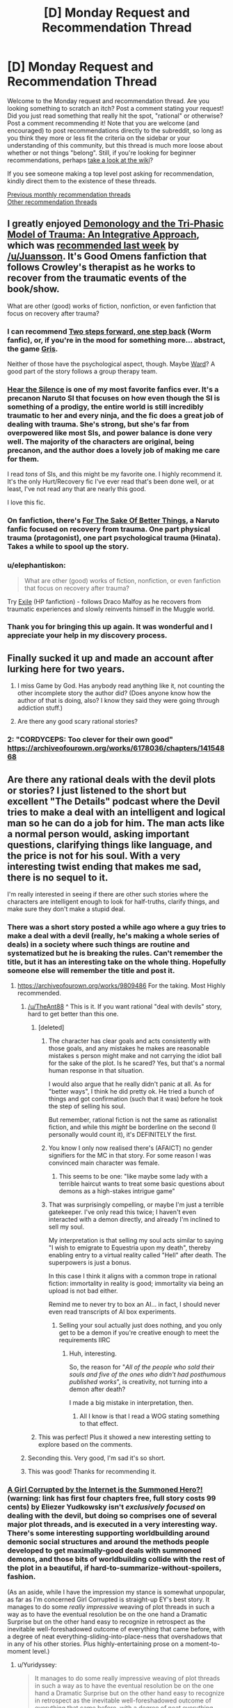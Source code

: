 #+TITLE: [D] Monday Request and Recommendation Thread

* [D] Monday Request and Recommendation Thread
:PROPERTIES:
:Author: AutoModerator
:Score: 33
:DateUnix: 1575299088.0
:DateShort: 2019-Dec-02
:END:
Welcome to the Monday request and recommendation thread. Are you looking something to scratch an itch? Post a comment stating your request! Did you just read something that really hit the spot, "rational" or otherwise? Post a comment recommending it! Note that you are welcome (and encouraged) to post recommendations directly to the subreddit, so long as you think they more or less fit the criteria on the sidebar or your understanding of this community, but this thread is much more loose about whether or not things "belong". Still, if you're looking for beginner recommendations, perhaps [[https://www.reddit.com/r/rational/wiki][take a look at the wiki]]?

If you see someone making a top level post asking for recommendation, kindly direct them to the existence of these threads.

[[http://www.reddit.com/r/rational/wiki/monthlyrecommendation][Previous monthly recommendation threads]]\\
[[http://pastebin.com/SbME9sXy][Other recommendation threads]]


** I greatly enjoyed [[https://archiveofourown.org/works/20177950/chapters/47807593][Demonology and the Tri-Phasic Model of Trauma: An Integrative Approach]], which was [[https://old.reddit.com/r/rational/comments/e1h8gc/d_monday_request_and_recommendation_thread/f8p9tp4/][recommended last week]] by [[/u/Juansson]]. It's Good Omens fanfiction that follows Crowley's therapist as he works to recover from the traumatic events of the book/show.

What are other (good) works of fiction, nonfiction, or even fanfiction that focus on recovery after trauma?
:PROPERTIES:
:Author: major_fox_pass
:Score: 24
:DateUnix: 1575310522.0
:DateShort: 2019-Dec-02
:END:

*** I can recommend [[https://forums.spacebattles.com/threads/two-steps-forward-one-step-back-worm-au.568306/][Two steps forward, one step back]] (Worm fanfic), or, if you're in the mood for something more... abstract, the game [[https://store.steampowered.com/app/683320/GRIS/][Gris]].

Neither of those have the psychological aspect, though. Maybe [[https://www.parahumans.net/about/][Ward]]? A good part of the story follows a group therapy team.
:PROPERTIES:
:Score: 9
:DateUnix: 1575310834.0
:DateShort: 2019-Dec-02
:END:


*** [[https://archiveofourown.org/works/15406896][Hear the Silence]] is one of my most favorite fanfics ever. It's a precanon Naruto SI that focuses on how even though the SI is something of a prodigy, the entire world is still incredibly traumatic to her and every ninja, and the fic does a great job of dealing with trauma. She's strong, but she's far from overpowered like most SIs, and power balance is done very well. The majority of the characters are original, being precanon, and the author does a lovely job of making me care for them.

I read /tons/ of SIs, and this might be my favorite one. I highly recommend it. It's the only Hurt/Recovery fic I've ever read that's been done well, or at least, I've not read any that are nearly this good.

I love this fic.
:PROPERTIES:
:Author: Green0Photon
:Score: 6
:DateUnix: 1575518137.0
:DateShort: 2019-Dec-05
:END:


*** On fanfiction, there's *[[https://archiveofourown.org/works/11507550/chapters/25821414][For The Sake Of Better Things]]*, a Naruto fanfic focused on recovery from trauma. One part physical trauma (protagonist), one part psychological trauma (Hinata). Takes a while to spool up the story.
:PROPERTIES:
:Author: Trustworth
:Score: 4
:DateUnix: 1575311343.0
:DateShort: 2019-Dec-02
:END:


*** u/elephantiskon:
#+begin_quote
  What are other (good) works of fiction, nonfiction, or even fanfiction that focus on recovery after trauma?
#+end_quote

Try [[https://www.fanfiction.net/s/6432055/1/Exile][Exile]] (HP fanfiction) - follows Draco Malfoy as he recovers from traumatic experiences and slowly reinvents himself in the Muggle world.
:PROPERTIES:
:Author: elephantiskon
:Score: 3
:DateUnix: 1575438512.0
:DateShort: 2019-Dec-04
:END:


*** Thank you for bringing this up again. It was wonderful and I appreciate your help in my discovery process.
:PROPERTIES:
:Author: over_who
:Score: 2
:DateUnix: 1575524975.0
:DateShort: 2019-Dec-05
:END:


** Finally sucked it up and made an account after lurking here for two years.

1. I miss Game by God. Has anybody read anything like it, not counting the other incomplete story the author did? (Does anyone know how the author of that is doing, also? I know they said they were going through addiction stuff.)

2. Are there any good scary rational stories?
:PROPERTIES:
:Author: resplo
:Score: 10
:DateUnix: 1575352647.0
:DateShort: 2019-Dec-03
:END:

*** 2: "CORDYCEPS: Too clever for their own good" [[https://archiveofourown.org/works/6178036/chapters/14154868]]
:PROPERTIES:
:Author: RetardedWabbit
:Score: 1
:DateUnix: 1575854490.0
:DateShort: 2019-Dec-09
:END:


** Are there any rational deals with the devil plots or stories? I just listened to the short but excellent "The Details" podcast where the Devil tries to make a deal with an intelligent and logical man so he can do a job for him. The man acts like a normal person would, asking important questions, clarifying things like language, and the price is not for his soul. With a very interesting twist ending that makes me sad, there is no sequel to it.

I'm really interested in seeing if there are other such stories where the characters are intelligent enough to look for half-truths, clarify things, and make sure they don't make a stupid deal.
:PROPERTIES:
:Author: TheAnt88
:Score: 10
:DateUnix: 1575307541.0
:DateShort: 2019-Dec-02
:END:

*** There was a short story posted a while ago where a guy tries to make a deal with a devil (really, he's making a whole series of deals) in a society where such things are routine and systematized but he is breaking the rules. Can't remember the title, but it has an interesting take on the whole thing. Hopefully someone else will remember the title and post it.
:PROPERTIES:
:Author: DangerouslyUnstable
:Score: 13
:DateUnix: 1575311730.0
:DateShort: 2019-Dec-02
:END:

**** [[https://archiveofourown.org/works/9809486]] For the taking. Most Highly recommended.
:PROPERTIES:
:Author: SvalbardCaretaker
:Score: 21
:DateUnix: 1575315393.0
:DateShort: 2019-Dec-02
:END:

***** [[/u/TheAnt88]] ^ This is it. If you want rational "deal with devils" story, hard to get better than this one.
:PROPERTIES:
:Author: DangerouslyUnstable
:Score: 5
:DateUnix: 1575316742.0
:DateShort: 2019-Dec-02
:END:

****** [deleted]
:PROPERTIES:
:Score: 10
:DateUnix: 1575388449.0
:DateShort: 2019-Dec-03
:END:

******* The character has clear goals and acts consistently with those goals, and any mistakes he makes are reasonable mistakes s person might make and not carrying the idiot ball for the sake of the plot. Is he scared? Yes, but that's a normal human response in that situation.

I would also argue that he really didn't panic at all. As for "better ways", I think he did pretty ok. He tried a bunch of things and got confirmation (such that it was) before he took the step of selling his soul.

But remember, rational fiction is not the same as rationalist fiction, and while this /might/ be borderline on the second (I personally would count it), it's DEFINITELY the first.
:PROPERTIES:
:Author: DangerouslyUnstable
:Score: 5
:DateUnix: 1575392034.0
:DateShort: 2019-Dec-03
:END:


******* You know I only now realised there's (AFAICT) no gender signifiers for the MC in that story. For some reason I was convinced main character was female.
:PROPERTIES:
:Author: Anderkent
:Score: 3
:DateUnix: 1575501814.0
:DateShort: 2019-Dec-05
:END:

******** This seems to be one: "like maybe some lady with a terrible haircut wants to treat some basic questions about demons as a high-stakes intrigue game"
:PROPERTIES:
:Author: alexeyr
:Score: 3
:DateUnix: 1575743807.0
:DateShort: 2019-Dec-07
:END:


******* That was surprisingly compelling, or maybe I'm just a terrible gatekeeper. I've only read this twice; I haven't even interacted with a demon directly, and already I'm inclined to sell my soul.

My interpretation is that selling my soul acts similar to saying "I wish to emigrate to Equestria upon my death", thereby enabling entry to a virtual reality called "Hell" after death. The superpowers is just a bonus.

In this case I think it aligns with a common trope in rational fiction: immortality in reality is good; immortality via being an upload is not bad either.

Remind me to never try to box an AI... in fact, I should never even read transcripts of AI box experiments.
:PROPERTIES:
:Author: 10110010_100110
:Score: 1
:DateUnix: 1575619883.0
:DateShort: 2019-Dec-06
:END:

******** Selling your soul actually just does nothing, and you only get to be a demon if you're creative enough to meet the requirements IIRC
:PROPERTIES:
:Author: dinoseen
:Score: 1
:DateUnix: 1575993817.0
:DateShort: 2019-Dec-10
:END:

********* Huh, interesting.

So, the reason for "/All of the people who sold their souls and five of the ones who didn't had posthumous published works/", is creativity, not turning into a demon after death?

I made a big mistake in interpretation, then.
:PROPERTIES:
:Author: 10110010_100110
:Score: 1
:DateUnix: 1576001543.0
:DateShort: 2019-Dec-10
:END:

********** All I know is that I read a WOG stating something to that effect.
:PROPERTIES:
:Author: dinoseen
:Score: 1
:DateUnix: 1576032763.0
:DateShort: 2019-Dec-11
:END:


****** This was perfect! Plus it showed a new interesting setting to explore based on the comments.
:PROPERTIES:
:Author: TheAnt88
:Score: 3
:DateUnix: 1575317001.0
:DateShort: 2019-Dec-02
:END:


***** Seconding this. Very good, I'm sad it's so short.
:PROPERTIES:
:Author: Frommerman
:Score: 2
:DateUnix: 1575329673.0
:DateShort: 2019-Dec-03
:END:


***** This was good! Thanks for recommending it.
:PROPERTIES:
:Author: cthulhusleftnipple
:Score: 2
:DateUnix: 1575757745.0
:DateShort: 2019-Dec-08
:END:


*** [[http://yudkowsky.net/other/fiction/girl-intercorrupted/][A Girl Corrupted by the Internet is the Summoned Hero?!]] (warning: link has first four chapters free, full story costs 99 cents) by Eliezer Yudkowsky isn't /exclusively focused/ on dealing with the devil, but doing so comprises one of several major plot threads, and is executed in a very interesting way. There's some interesting supporting worldbuilding around demonic social structures and around the methods people developed to get maximally-good deals with summoned demons, and those bits of worldbuilding collide with the rest of the plot in a beautiful, if hard-to-summarize-without-spoilers, fashion.

(As an aside, while I have the impression my stance is somewhat unpopular, as far as I'm concerned Girl Corrupted is straight-up EY's best story. It manages to do some /really impressive/ weaving of plot threads in such a way as to have the eventual resolution be on the one hand a Dramatic Surprise but on the other hand easy to recognize in retrospect as the inevitable well-foreshadowed outcome of everything that came before, with a degree of neat everything-sliding-into-place-ness that overshadows that in any of his other stories. Plus highly-entertaining prose on a moment-to-moment level.)
:PROPERTIES:
:Author: LunarTulip
:Score: 6
:DateUnix: 1575342121.0
:DateShort: 2019-Dec-03
:END:

**** u/Yuridyssey:
#+begin_quote
  It manages to do some really impressive weaving of plot threads in such a way as to have the eventual resolution be on the one hand a Dramatic Surprise but on the other hand easy to recognize in retrospect as the inevitable well-foreshadowed outcome of everything that came before, with a degree of neat everything-sliding-into-place-ness that overshadows that in any of his other stories.
#+end_quote

I feel like you could be talking here about a lot of Yud works, like Trust in God or Sword of Good. I get the feeling he often writes backwards from the ending to achieve that effect specifically.
:PROPERTIES:
:Author: Yuridyssey
:Score: 5
:DateUnix: 1575417647.0
:DateShort: 2019-Dec-04
:END:

***** I haven't yet read Trust in God (I'm waiting until I get around to consuming the source material first), but I don't think Sword of Good really does the thing? It has plenty of foreshadowing, but it doesn't have the same sense of /inevitability/ to it that Girl Corrupted's ending has.

Some comparisons (spoilers for Sword of Good and Girl Corrupted): The Lord of Dark being Good is information new to the readers at the time of its revelation, whereas the Wicked Emperor being non-wicked can be inferred by paying attention to the setting. Hirou killing Dolf is a choice which could easily have gone the other way, whereas Yuuki summoning Satan is essentially inevitable from the moment she's put in position to summon a demon of her choosing. Et cetera. Girl Corrupted's ending /does/ have components which lack that sort of inevitability and just have foreshadowing of the same sort that Sword of Good's ending has (e.g. the manner in which Yuuki befriends Satan), but it also has many components which /have/ that sort of inevitability, and it's /that/ which really makes the story as good as it is as far as I'm concerned.

(Of all of EY's stories that I've read (which is... I think all of his original ones, plus many (but not all) of his fanfics), the only other one I can recall offhand which really has some of the same sort of thing is HPMOR, with the reveal of where all of Harry's weird intuitions about the wizarding world come from; but it's much less central to the plot's structure in HPMOR than it is in Girl Corrupted.)
:PROPERTIES:
:Author: LunarTulip
:Score: 2
:DateUnix: 1575428671.0
:DateShort: 2019-Dec-04
:END:


*** [[https://www.choiceofgames.com/deathless/#utm_medium=web&utm_source=ourgames][Choice of Deathless]] on choice of games is about making deals as a lawyer at a demonic law firm. I wouldn't call it particularly rational but it is a fun quest.
:PROPERTIES:
:Author: andor3333
:Score: 3
:DateUnix: 1575311920.0
:DateShort: 2019-Dec-02
:END:


*** That was a short but great little podcast. Thank you for the recommendation! Too bad there never was a continuation.
:PROPERTIES:
:Author: GrecklePrime
:Score: 1
:DateUnix: 1575317017.0
:DateShort: 2019-Dec-02
:END:


*** Isaac Asimov wrote at least one DWTD story I can remember. A man wakes up in a featureless box with no escape...
:PROPERTIES:
:Author: DuplexFields
:Score: 1
:DateUnix: 1575410350.0
:DateShort: 2019-Dec-04
:END:


*** I don't know about 'rational' but in [[https://www.amazon.com/Devil-You-Know-K-Parker/dp/0765387891][K.J. Parker's The Devil You Know]] the guy signing the deal for his soul is the tricky, scheming one.
:PROPERTIES:
:Author: vokoko
:Score: 1
:DateUnix: 1575926972.0
:DateShort: 2019-Dec-10
:END:


** What are everyone's favourite quests? By quests I mean the interactive fiction style popularised on 4chan and subsequently used on forms like Spacebattles, Questionable Questing, Sufficient Velocity, Fiction.Live and so on. For people wanting a quick run down, I recommend this essay on Quest history [[https://forums.sufficientvelocity.com/threads/interactive-fiction-a-history-of-questing.19687/][Interactive Fiction: A History of Questing]].
:PROPERTIES:
:Author: GlimmervoidG
:Score: 7
:DateUnix: 1575305102.0
:DateShort: 2019-Dec-02
:END:

*** *[[https://forum.questionablequesting.com/threads/polyhistor-academy-original-setting-survival-quest.614/][Polyhistor Academy]]* over on QQ, following a first-year student in a magical academy where students are encouraged to murder one another in order to graduate. Does a great job of keeping the stakes high and in managing its three separate magic systems. The first thread pre-dates the threadmark system, so you'll need to navigate by clicking through from one post to the next. Currently in the middle of Year 2, with mistakes from first year coming home to roost and things not looking great for surviving through to the end.

If you enjoyed Worm, I'd at least take a look at *[[https://docs.google.com/document/d/18xcEYRK0Ts-k6--ZOuDFh-ILK9hLzcgkDTIf6L_G90s/mobilebasic][PRT Quest]]*. Written by Wildbow himself, the players took on the role of a new PRT director in Anchorage, Alaska.

*[[https://forum.questionablequesting.com/threads/the-erogamer-original.5465/][The Erogamer]]*. Definitely NSFW, surprisingly deep.

The aforementioned *Forge/Threads of Destiny* and *Marked For Death* are also great. A special mention goes to the Avatar: The Last Airbender quest *[[https://forums.sufficientvelocity.com/threads/deep-red-avatar-the-last-airbender.50358/][Deep Red]]* for convincingly managing to get the Questers to railroad /themselves/ into the canon storyline through their wishy-washy interactions with Zuko's family.
:PROPERTIES:
:Author: GeeJo
:Score: 14
:DateUnix: 1575312101.0
:DateShort: 2019-Dec-02
:END:


*** In addition to the other quests already mentioned here:

Active/Complete:

- Divided Loyalties: A warhammer fantasy ck2 quest from the PV of a spymistress and shadow wizard. Great sense of progression, and while lucky rolls happen, the story isn't dependent on them.
- A Destiny of Strife: A bleach inspired hollow quest. Features a protagonist with a penchant for dramatic speeches, implausible adventures, and honestly really solid characterization all around.
- Where Nightmares Fear To Tread: A silly/fluffy quest where you play as an eldritch embodiment of fear protecting a little girl. World-building is good, but the update structure makes non-archival reading somewhat dull.
- Even Further Beyond: I can't recommend this enough. The prose is fantastic, the world- and magic-building is top-notch, and the narrative and character arc are great. You have a giant xianxia empire in the same world as Tolkien elves and 3.5e wizards, with the protagonist as the destined evil overlord whose predestined death will mark the end of the age of cultivation. Its complete and only about 3 pages in reader mode.

Incomplete:

- Seeing Red: Naruto SI, but far from the only one in the setting. Good world-building, very hype, but mc get overpowered very fast. Still manages to create tension despite that
- White Collar Cultivator: Some guy from earth get kidnapped and press-ganged into an +evil+ cultivation bureaucracy. Fortunately, the benefits are great, and a modicum of skill with office politics can be extremely rewarding.
:PROPERTIES:
:Author: Igigigif
:Score: 8
:DateUnix: 1575313130.0
:DateShort: 2019-Dec-02
:END:

**** Seconding Even Further Beyond, It's a great read and the thread contains a fanwork index that includes a lot of peoples analysis of the voting options that are really interesting to read through after youve finished the main story.
:PROPERTIES:
:Author: bjarni19
:Score: 1
:DateUnix: 1575329482.0
:DateShort: 2019-Dec-03
:END:


**** Read White Collar Cultivator and read a bit of Divided Loyalties. I second their recommendation.
:PROPERTIES:
:Author: Trew_McGuffin
:Score: 1
:DateUnix: 1575344305.0
:DateShort: 2019-Dec-03
:END:


**** u/Bowbreaker:
#+begin_quote
  and while lucky rolls happen, the story isn't dependent on them.
#+end_quote

What do you mean by that? Because I can remember many dice rolls which, had they gone differently, would have resulted in a very different quest from that moment on. Granted, the most obvious of those were /un/lucky rolls, but one could pretty much take any difficult/risky situation we breezed through and see how a less lucky result would have had serious consequences. Especially some of the ones that just used a D6 to look at crazy results following from crazy actions.
:PROPERTIES:
:Author: Bowbreaker
:Score: 1
:DateUnix: 1575371026.0
:DateShort: 2019-Dec-03
:END:

***** I meant that the quest hasn't reached a point where crits are 'mandatory.' for instance, in the latest update the mc's low assassination roll still succeeded because of her competence and the lower counter-roll. I've seen quests that would interpret that as an inconclusive clash and roll again

Ck2 quests (which typically employ modified d100) will often reach a point where cirts stop being exceptional results and start being just successes, or where cirts are so expected that players will plan for them (ie AGG: CORE).
:PROPERTIES:
:Author: Igigigif
:Score: 1
:DateUnix: 1575395336.0
:DateShort: 2019-Dec-03
:END:


*** Marked for Death, a rational Naruto quest is fantastic. It's run on SV. Choices matter, and plot armor doesn't exist.

The voting system is also interesting. Most quests give you several options during each update, MfD has completely open ended voting. We're encouraged to keep votes under 400 words for an xp bonus, but that's it.

Our character is talented, upper 3/4, but not S tier. Everything we have we've gotten through exploiting in game systems, which is explocitly encouraged.

"If you can break the setting in a way that conceivably hasn't been done before you got here it will be allowed."

We've already done it once, and are always looking for more people to join the hivemind to help us do it again.
:PROPERTIES:
:Author: Iwasahipsterbefore
:Score: 13
:DateUnix: 1575311017.0
:DateShort: 2019-Dec-02
:END:

**** As someone who's been lurking Marked for Death since the beginning, I can second this recommendation. The portrayal of characters and a living world is excellent, and it's a good rational take on the Naruto setting. There are chapters that have given me the wrenching feels or urge to exultantly shout "Yes!" at the page that I'd normally only expect from genuinely brilliantly written novels.

That said, it also consistently throws up issues about exactly how is the best way to run a quest - how much agency should the PC's characterisation have vs how strictly should the voted plan be followed? After a few things like the Youthsuit Incident, it seems to have settled into a reasonable compromise.

It remains a more socially-exhausting environment than I want to interact with for fun, due to the fierceness of debate and occasional salt levels, so I'm still going to be sticking to lurking and maybe occasionally voting for the foreseeable.
:PROPERTIES:
:Author: fortycakes
:Score: 3
:DateUnix: 1575643187.0
:DateShort: 2019-Dec-06
:END:

***** I've only read the story posts but I strongly second this recommendation.

I'm interested in the participant drama though. Any particularly fierce debates that you recall? (Aside from the one that got several bans.) The youthsuit seemed like a hilarious way to railroad away from the voted plan.
:PROPERTIES:
:Author: RetardedWabbit
:Score: 1
:DateUnix: 1575854833.0
:DateShort: 2019-Dec-09
:END:

****** Generally anytime that Hazou has had a serious reversal has prompted rounds of debates about both "what went wrong" and "this is the QM's fault" in varying degrees - in roughly chronological order the killbox incident, the mission with Minami, a couple of times during the Mist Chunin Exams and most recently after the disastrous talk about getting Orochimaru to kill the Hokage. I'm sure there are others that aren't springing to mind now.

I'm impressed with the QM's resilience and ability to keep the thread open through the storms we've had so far.
:PROPERTIES:
:Author: fortycakes
:Score: 1
:DateUnix: 1576013313.0
:DateShort: 2019-Dec-11
:END:


*** To start off with, I'd recommend [[https://forums.sufficientvelocity.com/threads/forge-of-destiny-xianxia-quest.35583/][Forge of Destiny by yrsillar]]. It is a Xianxia style story that dodges most of the common pitfalls. While the protagonist is clearly talented, she isn't the strongest person ever, who effortlessly brushes aside the arrogant young masters. The story is well paced, carefully thought out, with gradual but meaningful power growth.

#+begin_quote
  In the Celestial Empire, a land ruled by Immortals and stalked by Spirits and Beasts, a young girl from the slums of an unimportant city is found to have the Talent. In the great Sect of Argent Peak, she will take her first unsteady steps upon the way.

  Can she learn to not only survive, but thrive on her journey?
#+end_quote
:PROPERTIES:
:Author: GlimmervoidG
:Score: 14
:DateUnix: 1575305268.0
:DateShort: 2019-Dec-02
:END:

**** Seconding this. FoD is spectacular and I'll never stop recommending it.

Be sure to join us in the Discord server when you are caught up.
:PROPERTIES:
:Author: XxChronOblivionxX
:Score: 3
:DateUnix: 1575309293.0
:DateShort: 2019-Dec-02
:END:


*** Ruby quest, of course, and also Prequel (or, How to Make a Cat Cry).
:PROPERTIES:
:Author: DuplexFields
:Score: 4
:DateUnix: 1575410456.0
:DateShort: 2019-Dec-04
:END:


*** I enjoy All Night Laundry. Time travel, plots, time traveling plots. The actual questing part is pretty much over, as the author is wrapping it up and tieing off the last loose threads.

[[http://www.all-night-laundry.com/]]

Note: The bar at the top of the page shows your farthest read comic, and a link to reset that. There are several time loops that actually alter previous pages, and the first few chapters have all been corrupted by paradox. So if it's all "i SEV ?wbbpu :AQ O!Yt" just press the reset button to clear that up.
:PROPERTIES:
:Author: Tetragramm
:Score: 7
:DateUnix: 1575309920.0
:DateShort: 2019-Dec-02
:END:

**** Seconding this. The time travel mechanics are both inventive and solid and the art is varied, but consistently great.
:PROPERTIES:
:Author: Igigigif
:Score: 2
:DateUnix: 1575398590.0
:DateShort: 2019-Dec-03
:END:


*** [[https://forums.spacebattles.com/threads/i-woke-up-as-a-dungeon-now-what-dungeon-worm.620521/reader/?page=4][I woke up as a dungeon, now what]] is a worm/dungeon isekai. High quality prose, until recently frequently updated.

[[https://forum.questionablequesting.com/threads/the-sins-of-cinnamon.7774/reader][Sins of Cinnamon, NSFW]] alternate game system universe/pseude time travel shennanigans? High quality prose, for now on hold until author finishes their same universe world building quest [[https://forum.questionablequesting.com/threads/the-days-of-thyme.9683/][days of Thyme]] which is also currently very slow at updating.

My endorsement quote is: "Reality strains to remain backwards compatible to you." which without in-story context would be such a sick burn and kinda the better version of "ok, boomer". In-universe its even better.
:PROPERTIES:
:Author: SvalbardCaretaker
:Score: 6
:DateUnix: 1575315722.0
:DateShort: 2019-Dec-02
:END:


*** Now You Feel Like Number None [Bleach Arrancar Quest] on sufficient velocity as it greatly expands the lore, is very well written, the choices matter, and for once the main character while growing stronger is limited by design to never become powerful enough to wreck the setting as she has hard limits on how strong she can grow. She changes the plot by forming connections with others, fostering rebellion in a believable way, and helping other characters grow stronger instead.
:PROPERTIES:
:Author: TheAnt88
:Score: 3
:DateUnix: 1575306672.0
:DateShort: 2019-Dec-02
:END:


*** Other than the already-mentioned /Forge of Destiny/, currently my favorite is the Warhammer Fantasy quest [[https://forums.sufficientvelocity.com/threads/warhammer-fantasy-divided-loyalties-an-advisors-quest.44838/][*Divided Loyalties: An Advisor's Quest*]]. You play Mathilde Weber, a Journeywoman shadow mage of the Empire, shoved into the position of Spymaster for a newly chosen Elector Count of Stirland by a mysterious conspiracy.

Just about everything about this quest is top notch, it's so damn fun. The world is rich, the characters are well-developed, and the writing leaves little to be desired. Catching up before the end of our current mini-arc will allow you to experience Mathilde's Bullshit in its entirety.
:PROPERTIES:
:Author: XxChronOblivionxX
:Score: 3
:DateUnix: 1575311389.0
:DateShort: 2019-Dec-02
:END:

**** Do you need to be familiar with the warhammer world to read that?
:PROPERTIES:
:Author: UnrealPixels
:Score: 1
:DateUnix: 1575436216.0
:DateShort: 2019-Dec-04
:END:

***** I would say probably not. My only Warhammer experience before this was the /Dynamic Alcoholism/ quest by torroar. You'll be able to pick things up as it goes along.
:PROPERTIES:
:Author: XxChronOblivionxX
:Score: 2
:DateUnix: 1575438144.0
:DateShort: 2019-Dec-04
:END:


*** Some of my favourites have already been listed here, but I'm going to throw in After The End, a Dragonball quest that takes place after Dragon Ball Z/Super. After Goku and Vegeta died of old age, a mysterious foe came to Earth to fight the Z-Fighters... and killed them all. The last of the Saiyan's descendants fled to an isolated corner of the galaxy, to live in fear of this Enemy, hiding what they are, hoping to never been found.

Centuries later, we start with Kakara Goku, heir to House Goku - one of the extremely few who are allowed to reach the pinnacle of strength - at least, of what is deemed safe from detection... Super Saiyan.
:PROPERTIES:
:Author: Flashbunny
:Score: 3
:DateUnix: 1575315189.0
:DateShort: 2019-Dec-02
:END:


** I'm going to recommend [[https://thralls.weebly.com/novel-index.html][The Loyal Ones.]] It's a serialized biopunk story about a slave in an england-ish nation fighting against the hordes of a faction I don't understand yet. Solid writing and worldbuilding so far, and the author has accompanying art pieces that are pretty great.

I'm also going to semi-recommend [[https://www.royalroad.com/fiction/25225/delve][Delve]]. Solidly written LitRPG. Falls prey to basically all the stuff I don't like about LitRPGs, but it well written despite it.

Finally, I'm going to re-reccomend the webcomic [[https://www.poppy-opossum.com/comic/poppy-8-page-34/][Poppy]] which is about funny animals in a magical world. Also, occasionally, it gets anime as fuck, with fight scenes I could almost swear are animated. Unfortunately on hiatus, but the existing content is more than worth reading.
:PROPERTIES:
:Author: GaBeRockKing
:Score: 6
:DateUnix: 1575340791.0
:DateShort: 2019-Dec-03
:END:

*** Out of curiosity, what don't you like about LitRPGs?
:PROPERTIES:
:Author: causalchain
:Score: 2
:DateUnix: 1575477522.0
:DateShort: 2019-Dec-04
:END:

**** LitRPGs almost invariably use their game system as numbers-go-up wish fulfilment, rather than having them actually add anything to the story. Usually the video game veneer ends up being nothing mora than an excuse for the author to not think up a consistent magic system. I actually tend to enjoy exceptions to that rule, like Log Horizon (my favorite anime),.
:PROPERTIES:
:Author: GaBeRockKing
:Score: 8
:DateUnix: 1575482042.0
:DateShort: 2019-Dec-04
:END:

***** [removed]
:PROPERTIES:
:Score: 2
:DateUnix: 1575501715.0
:DateShort: 2019-Dec-05
:END:

****** Taking a deliberately broad definition of LitRPG (because IMO, the best LitRPGs are the ones that barely fit in the genre.)

[[https://myanimelist.net/anime/17265/Log_Horizon][Log Horizon (WN/LN/Anime)]]\\
[[https://www.youtube.com/playlist?list=PLuAOJfsMefuej06Q3n4QrSSC7qYjQ-FlU][Sword Art Online Abridged (youtube)]]\\
[[https://www.fanfiction.net/s/12977049/1/Island-of-Fairies][Sword Art Online: Isle of Fairies (fanfic)]]\\
[[https://forums.sufficientvelocity.com/threads/marked-for-death-a-rational-naruto-quest.24481/page-6408#post-13284746][Marked for Death]] (Fanfic/Quest, which I consider to be a LitRPG because from the players' perspective they actually are manipulating a game system to win, and also because it's thematically similar to may LitRPGs I've read.)\\
[[https://myanimelist.net/manga/67615/Tate_no_Yuusha_no_Nariagari][Shield Hero (LN/Manga/Anime)]]\\
[[https://forums.spacebattles.com/threads/ten-thousand-swords-rising-of-the-shield-hero-oc-si.777589/page-34#post-63034906][Shield Hero: Ten Thousand Swords (fanfic)]]\\
[[https://myanimelist.net/manga/95012/Kumo_desu_ga_Nani_ka][I'm a spider, so what? (WN/LN/Manga/soon-to-be-anime)]]\\
[[https://myanimelist.net/manga/103144/Tensei_shitara_Ken_deshita][Tensei Shitara Ken Deshita (WN/LN/Manga)]]\\
[[https://en.wikipedia.org/wiki/Epic_(Kostick_novel)][Epic (novel)]]
:PROPERTIES:
:Author: GaBeRockKing
:Score: 3
:DateUnix: 1575505384.0
:DateShort: 2019-Dec-05
:END:


** Any Star Wars related recommendations, either fan fiction or self-inserts?
:PROPERTIES:
:Author: Shaolang
:Score: 7
:DateUnix: 1575351513.0
:DateShort: 2019-Dec-03
:END:

*** [[https://archiveofourown.org/works/4121383/chapters/9290023][The Trial of Darth Vader]]
:PROPERTIES:
:Author: Wiron2
:Score: 10
:DateUnix: 1575358395.0
:DateShort: 2019-Dec-03
:END:

**** What's the premise?
:PROPERTIES:
:Author: Bowbreaker
:Score: 4
:DateUnix: 1575371208.0
:DateShort: 2019-Dec-03
:END:

***** What if Vader didn't die in Episode VI and what would be ethical, political and personal consequences of his redemption.
:PROPERTIES:
:Author: Wiron2
:Score: 8
:DateUnix: 1575474223.0
:DateShort: 2019-Dec-04
:END:

****** He would wear a white suit.

[[https://imgur.com/hAELNbm]]
:PROPERTIES:
:Author: Do_Not_Go_In_There
:Score: 2
:DateUnix: 1575657068.0
:DateShort: 2019-Dec-06
:END:

******* That's just silly. Sure, give him a new suit with lots of white, but at least give it a different design. It's not like it would be off-theme.
:PROPERTIES:
:Author: dinoseen
:Score: 1
:DateUnix: 1575994084.0
:DateShort: 2019-Dec-10
:END:


** Isekai speedrun on royalroad was mentioned last week and I really enjoyed it. Is there any other hidden gems on royalroad that is higher quality than the usual stuff on that website?
:PROPERTIES:
:Author: 1000dollarsamonth
:Score: 8
:DateUnix: 1575311365.0
:DateShort: 2019-Dec-02
:END:

*** If you can isolate what it was about Isekai Speedrun that you found enjoyable you might get more recommendations, but off the top of my head I can't think of anything that "feels" like it. That story was a very odd duck.

Edit: actually after thinking about it I realized that Isekai Speedrun is, in a lot of ways, similar to a Doctor Who episode - except from within the Doctor's perspective, where you can see the mad improvisation based on meta-knowledge as it happens. From that perspective I'm pretty sure I can recommend [[https://m.fanfiction.net/s/8484470/1/Potter-Who-and-the-Wossname-s-Thingummy][Potter Who and the Wossname's Thingummy]], though I don't remember finishing it and also it updates fairly slowly.
:PROPERTIES:
:Author: IICVX
:Score: 7
:DateUnix: 1575347598.0
:DateShort: 2019-Dec-03
:END:


*** In order of most worth checking out to least worth checking out:

​

[[https://www.royalroad.com/fiction/25225/delve][Delve]] is a litrpg about a dude from Earth waking up the middle of a forest in another world. He quickly ends up in a town so there's no "random dude trying to survive in the wilderness for 20 chapters" arc thankfully, but has to learn the language from scratch and the early chapters are him trying to eke out a living in a fantasy world killing slimes in the sewers and such. Later on he finds some friends and actively works on a party-friendly build rather than the litrpg standard of broken bullshit solo-only god build. The story gets crunchy, with the MC actively scribbling down tables to work out the most efficient distributions of mana/metamagic multipliers, which the fact that the average dude he's encountered doesn't do that (partially because their number system has no concept of zero makes it difficult) is kinda anti-rational arguably, but you could counter it with the lack of general schooling and education in the world. The overall story is quite enjoyable (I joined the author's patreon, which is $2.50 a month for 6 chapters ahead of everyone iirc) and also updates twice a week, Thursdays and Sundays at the same time (although he skipped one update around Thanksgiving due to "personal stuff" then released a double-length chapter where shit hit the fan last Sunday). It's almost 70 chapters long and has a bit over a book worth of writing if I had to take a stab at length.

​

[[https://www.royalroad.com/fiction/21410/super-minion][Super Minion]] is about a bio-weapon escaping a lab and trying to blend into and understand human society. Except the human society is America ~100 years from now when a small chunk of the population either has super powers or were horribly mutated as a result of highly stressful situations and some convenient viruses. World-building is interesting, there's some well-done humor in there, updates are decently sized and happen a few times a month. You could easily argue some of the actions of the side-characters and how accepting they are of the MC are not rational, but in the greater scheme of "the world is fucking weird now" it's not too out there. It feels like it's still on "book 1" in that the first major antagonist/mystery/"whatever you call someone frankensteining mutant/human body parts onto giant rats is" is going on, but there's quite a bit of set up before that so it's over the length of a standard novel as is. There's 37 chapters currently, but the author has a haphazard update schedule. The novel started a year ago and churned out updates multiple times a month, then went to an update a month for ~8 months, but recently updated 4 times in the past month, so the author might be back in the swing of things.

​

[[https://www.royalroad.com/fiction/22115/i-dont-want-to-be-the-hive-queen][Hive Queen]] is your standard Isekai start, except the dude gets turned into a humanoid-sized/shaped insect queen and dumped in a forest by his new "parent" all alone. Takes a bit to get going but is certainly original in some of the world-building aspects. 48 chapters long so far, updates slowed down to around twice a month after starting a year ago. Feels like it's still on "book 1" even if length wise it's crossed that margin due to the first big antagonist (goblin army) being dealt with right now, akin to the previously listed novel.

​

[[https://www.royalroad.com/fiction/20364/chimera][Chimera]] is also decent but on some sort of hiatus/iffy update schedule. Plot is a mix between Hive Queen and Super Minion (partial isekai of protag into alien monster/body/consciousness/world-view).
:PROPERTIES:
:Author: gramineous
:Score: 5
:DateUnix: 1575354634.0
:DateShort: 2019-Dec-03
:END:

**** I /really/ like Super Minion.
:PROPERTIES:
:Author: KilotonDefenestrator
:Score: 4
:DateUnix: 1575365803.0
:DateShort: 2019-Dec-03
:END:


*** I also second this.

And [[https://www.royalroad.com/fiction/27872/confessions-of-the-magpie-wizard][Confessions of the Magpie Wizard]] I feel is higher quality than usual but isn't rational to my understanding.

It's about a modern day world that got invaded by (from what I understand) Christian devils and with them comes humanity's ability to use magic. The story is told through the lens of a devil spy far in the future looking back at his past. He infiltrated a Japanese magic academy.

World building wise it's interesting as multiple human counties fell at the start of the invasion. Magic wasn't a thing until the devils invaded and the two sides (humanity and devils) have an incomplete understanding of each other. The devils seem to have invaded at least another world before and that gave them the minions and animals they use. Last thing would be it isn't finished and has 22 chapters posted as of now.
:PROPERTIES:
:Author: Trew_McGuffin
:Score: 3
:DateUnix: 1575342815.0
:DateShort: 2019-Dec-03
:END:

**** Hey, thanks for the recommendation!
:PROPERTIES:
:Author: dbfassbinder
:Score: 2
:DateUnix: 1575591984.0
:DateShort: 2019-Dec-06
:END:

***** 😁
:PROPERTIES:
:Author: Trew_McGuffin
:Score: 1
:DateUnix: 1575693691.0
:DateShort: 2019-Dec-07
:END:


*** Seconding.
:PROPERTIES:
:Author: hyphenomicon
:Score: 2
:DateUnix: 1575321036.0
:DateShort: 2019-Dec-03
:END:


** Are there any self insert quests?

Both historical or fanfiction is interesting to me but not original content.

Examples could be a quest where you wake up as Hitler in 1939 or where you wake up as Ron Weasley in 1992, etc.

All you have is the knowledge, no extra powers or litrpg things
:PROPERTIES:
:Author: RMcD94
:Score: 3
:DateUnix: 1575329988.0
:DateShort: 2019-Dec-03
:END:

*** There's a quite entertaining WWII self-insert as the guy in charge of RAF Bomber Command, Sir Arthur Harris: [[https://forums.spacebattles.com/threads/and-they-shall-reap-the-whirlwind-ww2-insert.547249/][And They Shall Reap The Whirlwind]].

I really enjoyed reading it, it's written by a historian that specializes in this very specific field, RAF Bomber Command in WWII, so it's very detailed and feels plausible. I wouldn't call it rational by any means, and some bits are a little weird, but overall it's mostly great. I was hooked for the entirety of it. Not finished, but it gets very far.
:PROPERTIES:
:Author: skiueli
:Score: 1
:DateUnix: 1575335658.0
:DateShort: 2019-Dec-03
:END:

**** I tried it. Protagonist strategy looks implausible for different reasons, actions of protagonist are not even remotely rational (there are more reliable ways to win the war using precognition) but worst of all it's boring.
:PROPERTIES:
:Author: serge_cell
:Score: 2
:DateUnix: 1575355199.0
:DateShort: 2019-Dec-03
:END:

***** Ah right I remember now what I forgot to post in my comment, that it wasn't rational. Ah well.
:PROPERTIES:
:Author: skiueli
:Score: 1
:DateUnix: 1575434662.0
:DateShort: 2019-Dec-04
:END:


**** I read a lot of the self inserts on alternate history asb forum which have a lot of cross posts. I think I have read some of this one before.

This time I'm looking specifically for quests of alternate history. Not really self inserts, forum inserts I guess hah
:PROPERTIES:
:Author: RMcD94
:Score: 1
:DateUnix: 1575335839.0
:DateShort: 2019-Dec-03
:END:


** I'm looking for any decently munchkiny fanfics of Sym-Bionic Titan. The ones I saw on FFN all seem to be war stories or shipfics.
:PROPERTIES:
:Author: DuplexFields
:Score: 2
:DateUnix: 1575410202.0
:DateShort: 2019-Dec-04
:END:


** Hello, I'm new. Can we post requests if it isn't Monday?

If so, I'd love to read something like Greg Egan, Sam Hughes, or Scott Alexander. Fiction that will teach me something :) Completed novels are easiest for me.
:PROPERTIES:
:Score: 2
:DateUnix: 1575455672.0
:DateShort: 2019-Dec-04
:END:

*** Yes you can! We usually use this thread the entire week. Here's a completed short story that's fairly idea packed, more in the vein of Scott Alexander: [[http://www.beneath-ceaseless-skies.com/stories/sekhmet-hunts-the-dying-gnosis-a-computation/][Sekhmet hunts the dying gnosis]]

You might also enjoy Vernor Vinge's "Rainbows End" and "A Fire Upon the Deep".
:PROPERTIES:
:Author: kraryal
:Score: 4
:DateUnix: 1575480342.0
:DateShort: 2019-Dec-04
:END:

**** Thanks! I've read Vernor Vinge's works and loved them! If only he wrote more than one book every decade. I have't read Sekhmet, though, so thank you!
:PROPERTIES:
:Score: 1
:DateUnix: 1575640278.0
:DateShort: 2019-Dec-06
:END:


*** Have you gotten into Neal Stephenson? I like Diamond Age a lot, but people seem to enjoy Anathem. Cryptonomicon is starting to feel like a product of its time but it's also a great doorstop read. If you like cyberpunk a la William Gibson, you could also kick back to Snow Crash, though it's substantially different from most else he's written.
:PROPERTIES:
:Author: Amonwilde
:Score: 2
:DateUnix: 1575739362.0
:DateShort: 2019-Dec-07
:END:

**** I dunno. I like Stephenson in general, but there's an awful lot of techobabble and liberties taken with ideas for the sake of the story to be that informative, in my opinion.
:PROPERTIES:
:Author: cthulhusleftnipple
:Score: 1
:DateUnix: 1575758294.0
:DateShort: 2019-Dec-08
:END:


**** Thanks! I do like Stephenson, especially the Baroque cycle and his early techno-thrillers, Cobweb and Interface (and Zodiac). I was disappointed in his last two books. Although now that I'm looking at William Gibson's bibliography, I see there's a Blue Ant book I haven't read! Nice :)
:PROPERTIES:
:Score: 1
:DateUnix: 1575896002.0
:DateShort: 2019-Dec-09
:END:
